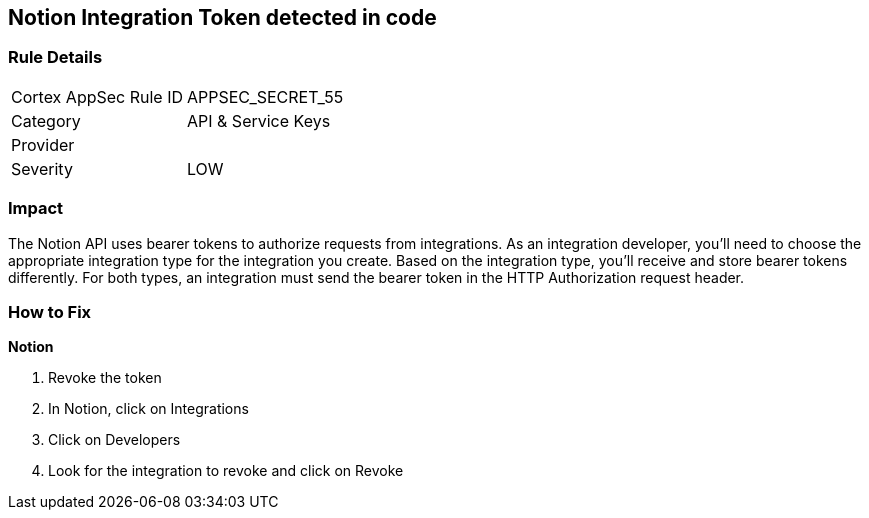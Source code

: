 == Notion Integration Token detected in code


=== Rule Details

[cols="1,2"]
|===
|Cortex AppSec Rule ID |APPSEC_SECRET_55
|Category |API & Service Keys
|Provider |
|Severity |LOW
|===
 



=== Impact
The Notion API uses bearer tokens to authorize requests from integrations.
As an integration developer, you'll need to choose the appropriate integration type for the integration you create.
Based on the integration type, you'll receive and store bearer tokens differently.
For both types, an integration must send the bearer token in the HTTP Authorization request header.

=== How to Fix


*Notion* 



.  Revoke the token

. In Notion, click on Integrations

. Click on Developers

. Look for the integration to revoke and click on Revoke
